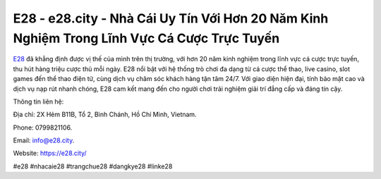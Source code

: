 E28 - e28.city - Nhà Cái Uy Tín Với Hơn 20 Năm Kinh Nghiệm Trong Lĩnh Vực Cá Cược Trực Tuyến
===================================

`E28 <https://e28.city/>`_ đã khẳng định được vị thế của mình trên thị trường, với hơn 20 năm kinh nghiệm trong lĩnh vực cá cược trực tuyến, thu hút hàng triệu cược thủ mỗi ngày. E28 nổi bật với hệ thống trò chơi đa dạng từ cá cược thể thao, live casino, slot games đến thể thao điện tử, cùng dịch vụ chăm sóc khách hàng tận tâm 24/7. Với giao diện hiện đại, tính bảo mật cao và dịch vụ nạp rút nhanh chóng, E28 cam kết mang đến cho người chơi trải nghiệm giải trí đẳng cấp và đáng tin cậy.

Thông tin liên hệ: 

Địa chỉ: 2X Hẻm B11B, Tổ 2, Bình Chánh, Hồ Chí Minh, Vietnam. 

Phone: 0799821106. 

Email: info@e28.city. 

Website: https://e28.city/

#e28 #nhacaie28 #trangchue28 #dangkye28 #linke28
